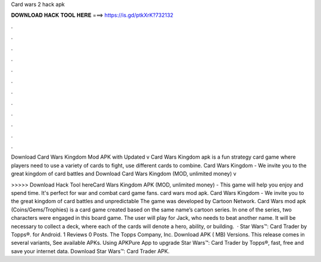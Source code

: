 Card wars 2 hack apk



𝐃𝐎𝐖𝐍𝐋𝐎𝐀𝐃 𝐇𝐀𝐂𝐊 𝐓𝐎𝐎𝐋 𝐇𝐄𝐑𝐄 ===> https://is.gd/ptkXrK?732132



.



.



.



.



.



.



.



.



.



.



.



.

Download Card Wars Kingdom Mod APK with Updated v  Card Wars Kingdom apk is a fun strategy card game where players need to use a variety of cards to fight, use different cards to combine. Card Wars Kingdom - We invite you to the great kingdom of card battles and Download Card Wars Kingdom (MOD, unlimited money) v

>>>>> Download Hack Tool hereCard Wars Kingdom APK (MOD, unlimited money) - This game will help you enjoy and spend time. It's perfect for war and combat card game fans. card wars mod apk. Card Wars Kingdom - We invite you to the great kingdom of card battles and unpredictable The game was developed by Cartoon Network. Card Wars mod apk (Coins/Gems/Trophies) is a card game created based on the same name’s cartoon series. In one of the series, two characters were engaged in this board game. The user will play for Jack, who needs to beat another name. It will be necessary to collect a deck, where each of the cards will denote a hero, ability, or building.  · Star Wars™: Card Trader by Topps®. for Android. 1 Reviews 0 Posts. The Topps Company, Inc. Download APK ( MB) Versions. This release comes in several variants, See available APKs. Using APKPure App to upgrade Star Wars™: Card Trader by Topps®, fast, free and save your internet data. Download Star Wars™: Card Trader APK.
